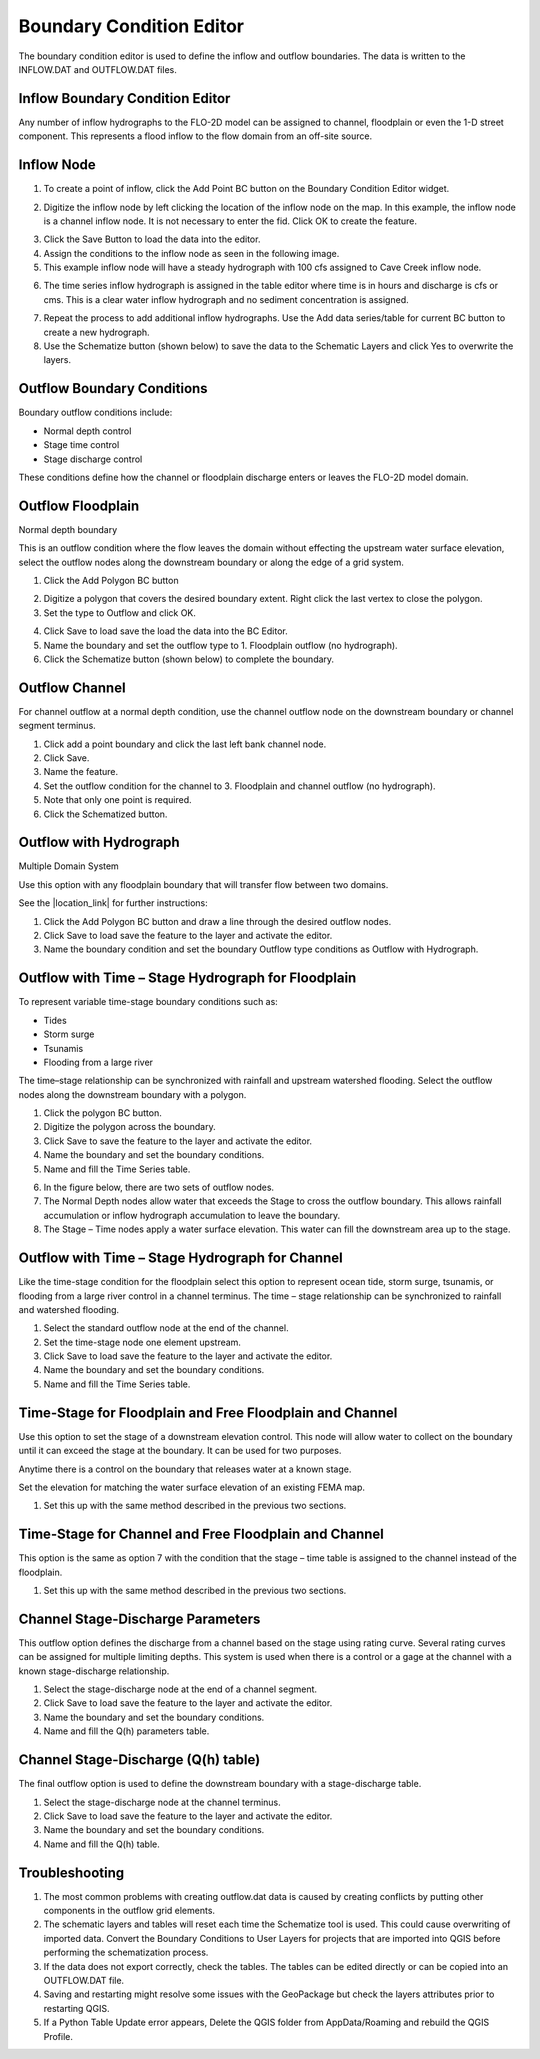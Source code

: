 Boundary Condition Editor
=========================

The boundary condition editor is used to define the inflow and outflow boundaries.
The data is written to the INFLOW.DAT and OUTFLOW.DAT files.

Inflow Boundary Condition Editor
--------------------------------

Any number of inflow hydrographs to the FLO-2D model can be assigned to channel, floodplain or even the 1-D street component.
This represents a flood inflow to the flow domain from an off-site source.

Inflow Node
-----------

1. To create a point of inflow, click the Add Point BC button on the Boundary Condition
   Editor widget.

.. image:: ../../img/Boundary-Condition-Editor/bounda002.png


2. Digitize the inflow node by left clicking the location of the inflow node on the map.
   In this example, the inflow node is a channel inflow node.
   It is not necessary to enter the fid.
   Click OK to create the feature.

.. image:: ../../img/Boundary-Condition-Editor/bounda003.png


3. Click the Save Button
   to load the data into the editor.

4. Assign the conditions to the inflow node as seen in the following image.

5. This example
   inflow node will have a steady hydrograph with 100 cfs assigned to Cave Creek inflow node.

.. image:: ../../img/Boundary-Condition-Editor/bounda004.png


6. The time series inflow hydrograph is assigned in the table editor where time is in hours and discharge is cfs or cms.
   This is a clear water inflow hydrograph and no sediment concentration is assigned.

.. image:: ../../img/Boundary-Condition-Editor/bounda005.png


7. Repeat the process to add additional inflow hydrographs.
   Use the Add data series/table for current BC button to create a new hydrograph.

8. Use the Schematize button
   (shown below) to save the data to the Schematic Layers and click Yes to overwrite the layers.

.. image:: ../../img/Boundary-Condition-Editor/bounda006.png


.. image:: ../../img/Boundary-Condition-Editor/bounda007.png


Outflow Boundary Conditions
----------------------------

Boundary outflow conditions include:

-  Normal depth control

-  Stage time control

-  Stage discharge control

These conditions define how the channel or floodplain discharge enters or leaves the FLO-2D model domain.

Outflow Floodplain
------------------

Normal depth boundary


This is an outflow condition where the flow leaves the domain without effecting the upstream water surface elevation, select the outflow nodes along
the downstream boundary or along the edge of a grid system.

1. Click the
   Add Polygon BC button

.. image:: ../../img/Boundary-Condition-Editor/bounda008.png


2. Digitize a polygon that covers the desired boundary extent.
   Right click the last vertex to close the polygon.

3. Set the type to
   Outflow and click OK.

.. image:: ../../img/Boundary-Condition-Editor/bounda009.png


4. Click Save to load save the load the data into the BC Editor.

5. Name the boundary and set the outflow type to 1.
   Floodplain outflow (no hydrograph).

6. Click the Schematize button (shown below) to complete the boundary.

.. image:: ../../img/Boundary-Condition-Editor/bounda010.png


Outflow Channel
---------------

For channel outflow at a normal depth condition, use the channel outflow node on the downstream boundary or channel segment terminus.

1. Click add a
   point boundary and click the last left bank channel node.

2. Click
   Save.

3. Name the
   feature.

4. Set the outflow condition
   for the channel to 3. Floodplain and channel outflow (no hydrograph).

5. Note that only
   one point is required.

6. Click the Schematized button.


.. image:: ../../img/Boundary-Condition-Editor/bounda011.png


.. image:: ../../img/Boundary-Condition-Editor/bounda012.png


Outflow with Hydrograph
-------------------------

Multiple Domain System


Use this option with any floodplain boundary that will transfer flow between two domains.

See the |location_link| for further instructions:

.. |location_link| raw:: html
   <a href="https://flo-2d.sharefile.com/d-s25731a178264675b" target="_blank">Multiple Domain Flow Exchange Training Package</a>

1. Click the Add Polygon BC
   button and draw a line through the desired outflow nodes.

2. Click Save to load save
   the feature to the layer and activate the editor.

3. Name the boundary condition
   and set the boundary Outflow type conditions as Outflow with Hydrograph.

.. image:: ../../img/Boundary-Condition-Editor/bounda013.png


Outflow with Time – Stage Hydrograph for Floodplain
-----------------------------------------------------

To represent variable time-stage boundary conditions such as:

-  Tides

-  Storm surge

-  Tsunamis

-  Flooding from a large river

The time–stage relationship can be synchronized with rainfall and upstream watershed flooding.
Select the outflow nodes along the downstream boundary with a polygon.

1. Click
   the polygon BC button.

2. Digitize the
   polygon across the boundary.

3. Click Save to
   save the feature to the layer and activate the editor.

4. Name the boundary
   and set the boundary conditions.

5. Name and fill the
   Time Series table.

.. image:: ../../img/Boundary-Condition-Editor/bounda014.png


6. In the figure below,
   there are two sets of outflow nodes.

7. The Normal Depth nodes allow water that exceeds the Stage to cross the outflow boundary.
   This allows rainfall accumulation or inflow hydrograph accumulation to leave the boundary.

8. The Stage – Time nodes apply a water surface elevation.
   This water can fill the downstream area up to the stage.

.. image:: ../../img/Boundary-Condition-Editor/bounda015.png


Outflow with Time – Stage Hydrograph for Channel
-------------------------------------------------

Like the time-stage condition for the floodplain select this option to represent ocean tide, storm surge, tsunamis, or flooding from a large river
control in a channel terminus.
The time – stage relationship can be synchronized to rainfall and watershed flooding.

1. Select the standard
   outflow node at the end of the channel.

2. Set the time-stage
   node one element upstream.

3. Click Save to
   load save the feature to the layer and activate the editor.

4. Name the boundary
   and set the boundary conditions.

5. Name and
   fill the Time Series table.

.. image:: ../../img/Boundary-Condition-Editor/bounda016.png

.. image:: ../../img/Boundary-Condition-Editor/bounda017.png

Time-Stage for Floodplain and Free Floodplain and Channel
---------------------------------------------------------

Use this option to set the stage of a downstream elevation control.
This node will allow water to collect on the boundary until it can exceed the stage at the boundary.
It can be used for two purposes.

Anytime there is a control on the boundary that releases water at a known stage.

Set the elevation for matching the water surface elevation of an existing FEMA map.

1. Set this up with the
   same method described in the previous two sections.

.. image:: ../../img/Boundary-Condition-Editor/bounda018.png

Time-Stage for Channel and Free Floodplain and Channel
------------------------------------------------------

This option is the same as option 7 with the condition that the stage – time table is assigned to the channel instead of the floodplain.

1. Set this up with
   the same method described in the previous two sections.

.. image:: ../../img/Boundary-Condition-Editor/bounda019.png

Channel Stage-Discharge Parameters
------------------------------------

This outflow option defines the discharge from a channel based on the stage using rating curve.
Several rating curves can be assigned for multiple limiting depths.
This system is used when there is a control or a gage at the channel with a known stage-discharge relationship.

1. Select the
   stage-discharge node at the end of a channel segment.

2. Click Save to
   load save the feature to the layer and activate the editor.

3. Name the boundary
   and set the boundary conditions.

4. Name and fill the
   Q(h) parameters table.

.. image:: ../../img/Boundary-Condition-Editor/bounda020.png

Channel Stage-Discharge (Q(h) table)
-------------------------------------

The final outflow option is used to define the downstream boundary with a stage-discharge table.

1. Select the stage-discharge
   node at the channel terminus.

2. Click Save to load save
   the feature to the layer and activate the editor.

3. Name the boundary and set
   the boundary conditions.

4. Name and fill the Q(h)
   table.

.. image:: ../../img/Boundary-Condition-Editor/bounda021.png

Troubleshooting
----------------

1. The most common problems
   with creating outflow.dat data is caused by
   creating conflicts by putting other components in the outflow grid elements.

2. The schematic layers and tables will reset each time the Schematize tool is used.
   This could cause overwriting of imported data.
   Convert the Boundary Conditions to User Layers for projects that are imported into QGIS before performing the schematization process.

3. If the data does not export correctly, check the tables.
   The tables can be edited directly or can be copied into an OUTFLOW.DAT file.

4. Saving and restarting might
   resolve some issues with the GeoPackage but check the layers attributes prior to restarting QGIS.

5. If a Python Table Update error appears,
   Delete the QGIS folder from AppData/Roaming and rebuild the QGIS Profile.

.. image:: ../../img/Boundary-Condition-Editor/Bounda022.png
